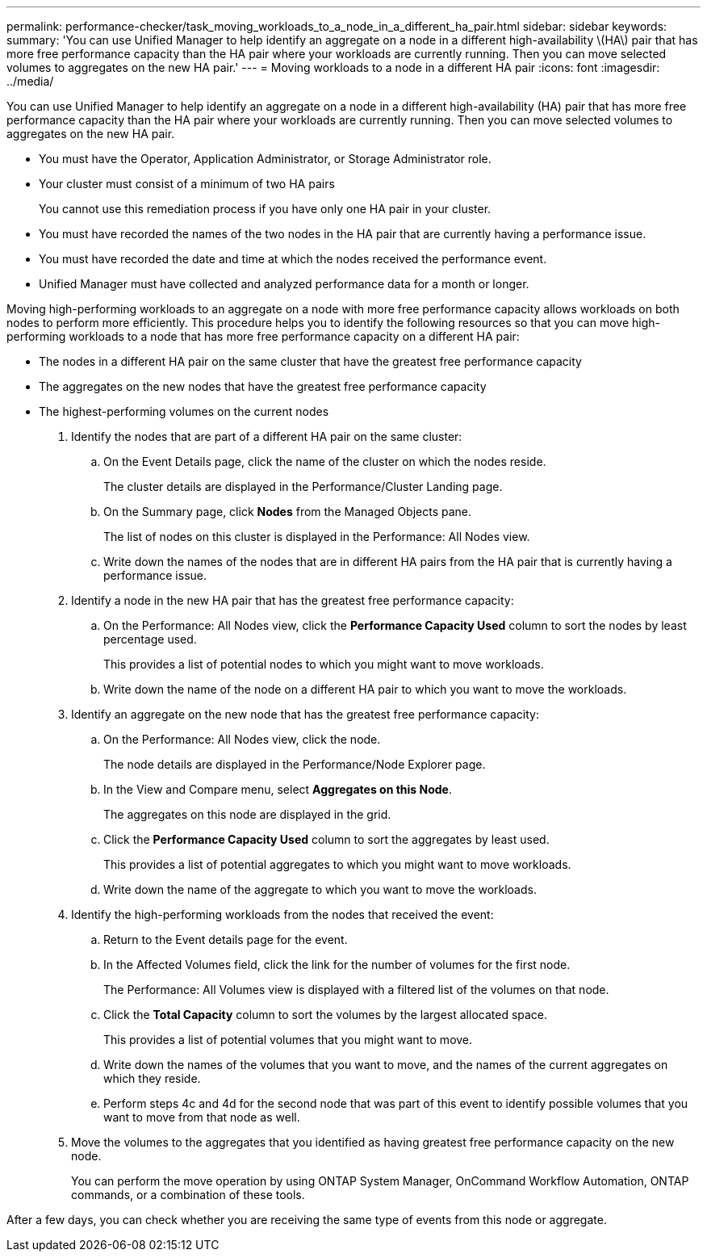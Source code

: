 ---
permalink: performance-checker/task_moving_workloads_to_a_node_in_a_different_ha_pair.html
sidebar: sidebar
keywords: 
summary: 'You can use Unified Manager to help identify an aggregate on a node in a different high-availability \(HA\) pair that has more free performance capacity than the HA pair where your workloads are currently running. Then you can move selected volumes to aggregates on the new HA pair.'
---
= Moving workloads to a node in a different HA pair
:icons: font
:imagesdir: ../media/

[.lead]
You can use Unified Manager to help identify an aggregate on a node in a different high-availability (HA) pair that has more free performance capacity than the HA pair where your workloads are currently running. Then you can move selected volumes to aggregates on the new HA pair.

* You must have the Operator, Application Administrator, or Storage Administrator role.
* Your cluster must consist of a minimum of two HA pairs
+
You cannot use this remediation process if you have only one HA pair in your cluster.

* You must have recorded the names of the two nodes in the HA pair that are currently having a performance issue.
* You must have recorded the date and time at which the nodes received the performance event.
* Unified Manager must have collected and analyzed performance data for a month or longer.

Moving high-performing workloads to an aggregate on a node with more free performance capacity allows workloads on both nodes to perform more efficiently. This procedure helps you to identify the following resources so that you can move high-performing workloads to a node that has more free performance capacity on a different HA pair:

* The nodes in a different HA pair on the same cluster that have the greatest free performance capacity
* The aggregates on the new nodes that have the greatest free performance capacity
* The highest-performing volumes on the current nodes

. Identify the nodes that are part of a different HA pair on the same cluster:
 .. On the Event Details page, click the name of the cluster on which the nodes reside.
+
The cluster details are displayed in the Performance/Cluster Landing page.

 .. On the Summary page, click *Nodes* from the Managed Objects pane.
+
The list of nodes on this cluster is displayed in the Performance: All Nodes view.

 .. Write down the names of the nodes that are in different HA pairs from the HA pair that is currently having a performance issue.
. Identify a node in the new HA pair that has the greatest free performance capacity:
 .. On the Performance: All Nodes view, click the *Performance Capacity Used* column to sort the nodes by least percentage used.
+
This provides a list of potential nodes to which you might want to move workloads.

 .. Write down the name of the node on a different HA pair to which you want to move the workloads.
. Identify an aggregate on the new node that has the greatest free performance capacity:
 .. On the Performance: All Nodes view, click the node.
+
The node details are displayed in the Performance/Node Explorer page.

 .. In the View and Compare menu, select *Aggregates on this Node*.
+
The aggregates on this node are displayed in the grid.

 .. Click the *Performance Capacity Used* column to sort the aggregates by least used.
+
This provides a list of potential aggregates to which you might want to move workloads.

 .. Write down the name of the aggregate to which you want to move the workloads.
. Identify the high-performing workloads from the nodes that received the event:
 .. Return to the Event details page for the event.
 .. In the Affected Volumes field, click the link for the number of volumes for the first node.
+
The Performance: All Volumes view is displayed with a filtered list of the volumes on that node.

 .. Click the *Total Capacity* column to sort the volumes by the largest allocated space.
+
This provides a list of potential volumes that you might want to move.

 .. Write down the names of the volumes that you want to move, and the names of the current aggregates on which they reside.
 .. Perform steps 4c and 4d for the second node that was part of this event to identify possible volumes that you want to move from that node as well.
. Move the volumes to the aggregates that you identified as having greatest free performance capacity on the new node.
+
You can perform the move operation by using ONTAP System Manager, OnCommand Workflow Automation, ONTAP commands, or a combination of these tools.

After a few days, you can check whether you are receiving the same type of events from this node or aggregate.
